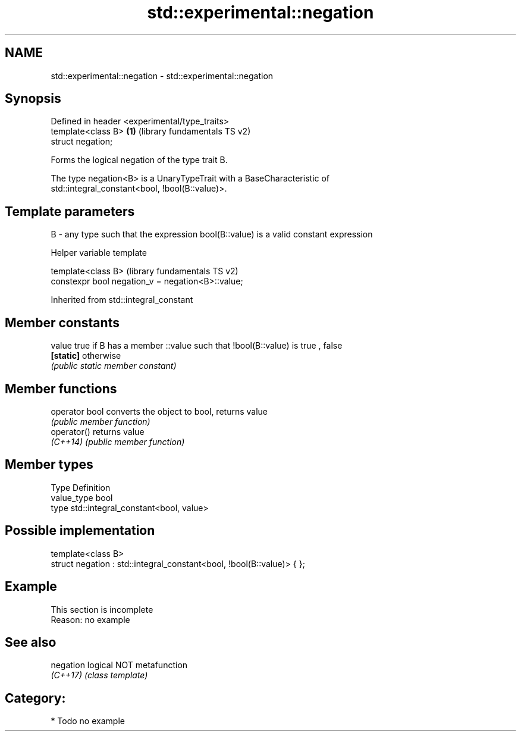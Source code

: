.TH std::experimental::negation 3 "2018.03.28" "http://cppreference.com" "C++ Standard Libary"
.SH NAME
std::experimental::negation \- std::experimental::negation

.SH Synopsis
   Defined in header <experimental/type_traits>
   template<class B>                            \fB(1)\fP (library fundamentals TS v2)
   struct negation;

   Forms the logical negation of the type trait B.

   The type negation<B> is a UnaryTypeTrait with a BaseCharacteristic of
   std::integral_constant<bool, !bool(B::value)>.

.SH Template parameters

   B - any type such that the expression bool(B::value) is a valid constant expression

   Helper variable template

   template<class B>                                (library fundamentals TS v2)
   constexpr bool negation_v = negation<B>::value;

   

Inherited from std::integral_constant

.SH Member constants

   value    true if B has a member ::value such that !bool(B::value) is true , false
   \fB[static]\fP otherwise
            \fI(public static member constant)\fP

.SH Member functions

   operator bool converts the object to bool, returns value
                 \fI(public member function)\fP
   operator()    returns value
   \fI(C++14)\fP       \fI(public member function)\fP

.SH Member types

   Type       Definition
   value_type bool
   type       std::integral_constant<bool, value>

.SH Possible implementation

   template<class B>
   struct negation : std::integral_constant<bool, !bool(B::value)> { };

.SH Example

    This section is incomplete
    Reason: no example

.SH See also

   negation logical NOT metafunction
   \fI(C++17)\fP  \fI(class template)\fP 

.SH Category:

     * Todo no example
